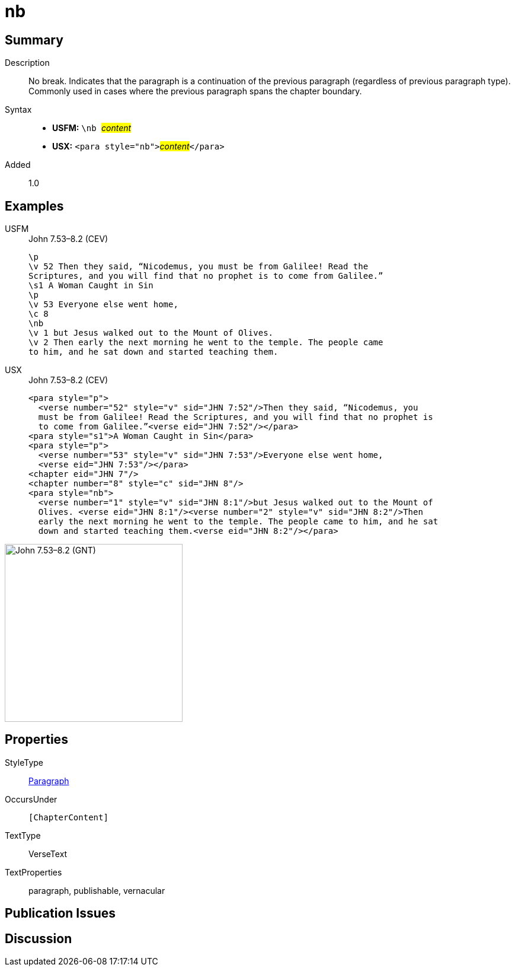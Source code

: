 = nb
:description: No break
:url-repo: https://github.com/usfm-bible/tcdocs/blob/main/markers/para/nb.adoc
:noindex:
ifndef::localdir[]
:source-highlighter: rouge
:localdir: ../
endif::[]
:imagesdir: {localdir}/images

// tag::public[]

== Summary

Description:: No break. Indicates that the paragraph is a continuation of the previous paragraph (regardless of previous paragraph type). Commonly used in cases where the previous paragraph spans the chapter boundary.
Syntax::
* *USFM:* ``++\nb ++``#__content__#
* *USX:* ``++<para style="nb">++``#__content__#``++</para>++``
// tag::spec[]
Added:: 1.0
// end::spec[]

== Examples

[tabs]
======
USFM::
+
.John 7.53–8.2 (CEV)
[source#src-usfm-para-nb_1,usfm,highlight=8]
----
\p
\v 52 Then they said, “Nicodemus, you must be from Galilee! Read the 
Scriptures, and you will find that no prophet is to come from Galilee.”
\s1 A Woman Caught in Sin
\p
\v 53 Everyone else went home,
\c 8
\nb
\v 1 but Jesus walked out to the Mount of Olives.
\v 2 Then early the next morning he went to the temple. The people came 
to him, and he sat down and started teaching them.
----
USX::
+
.John 7.53–8.2 (CEV)
[source#src-usx-para-nb_1,xml,highlight=11]
----
<para style="p">
  <verse number="52" style="v" sid="JHN 7:52"/>Then they said, “Nicodemus, you
  must be from Galilee! Read the Scriptures, and you will find that no prophet is
  to come from Galilee.”<verse eid="JHN 7:52"/></para>
<para style="s1">A Woman Caught in Sin</para>
<para style="p">
  <verse number="53" style="v" sid="JHN 7:53"/>Everyone else went home,
  <verse eid="JHN 7:53"/></para>
<chapter eid="JHN 7"/>
<chapter number="8" style="c" sid="JHN 8"/>
<para style="nb">
  <verse number="1" style="v" sid="JHN 8:1"/>but Jesus walked out to the Mount of
  Olives. <verse eid="JHN 8:1"/><verse number="2" style="v" sid="JHN 8:2"/>Then
  early the next morning he went to the temple. The people came to him, and he sat
  down and started teaching them.<verse eid="JHN 8:2"/></para>
----
======

image::para/nb_1.jpg[John 7.53–8.2 (GNT),300]

== Properties

StyleType:: xref:para:index.adoc[Paragraph]
OccursUnder:: `[ChapterContent]`
TextType:: VerseText
TextProperties:: paragraph, publishable, vernacular

== Publication Issues

// end::public[]

== Discussion
